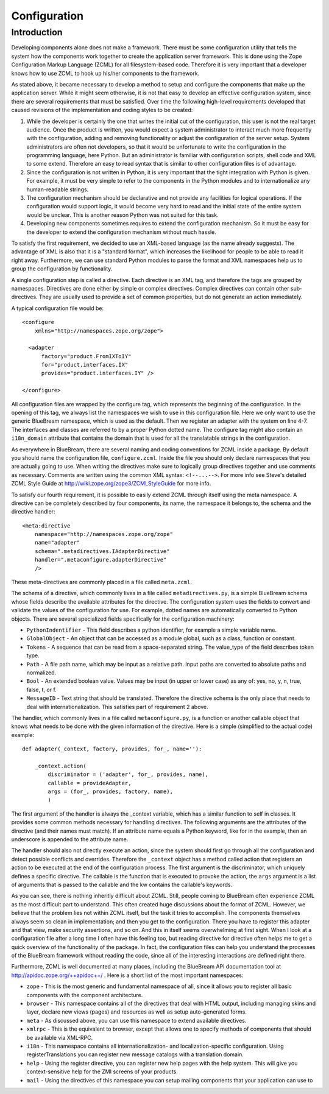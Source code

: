 Configuration
*************

Introduction
------------

Developing components alone does not make a framework.  There must be
some configuration utility that tells the system how the components
work together to create the application server framework.  This is
done using the Zope Configuration Markup Language (ZCML) for all
filesystem-based code.  Therefore it is very important that a
developer knows how to use ZCML to hook up his/her components to the
framework.

As stated above, it became necessary to develop a method to setup and
configure the components that make up the application server.  While
it might seem otherwise, it is not that easy to develop an effective
configuration system, since there are several requirements that must
be satisfied.  Over time the following high-level requirements
developed that caused revisions of the implementation and coding
styles to be created:

1. While the developer is certainly the one that writes the initial
   cut of the configuration, this user is not the real target
   audience.  Once the product is written, you would expect a system
   administrator to interact much more frequently with the
   configuration, adding and removing functionality or adjust the
   configuration of the server setup.  System administrators are
   often not developers, so that it would be unfortunate to write the
   configuration in the programming language, here Python.  But an
   administrator is familiar with configuration scripts, shell code
   and XML to some extend.  Therefore an easy to read syntax that is
   similar to other configuration files is of advantage.

2. Since the configuration is not written in Python, it is very
   important that the tight integration with Python is given.  For
   example, it must be very simple to refer to the components in the
   Python modules and to internationalize any human-readable strings.

3. The configuration mechanism should be declarative and not provide
   any facilities for logical operations.  If the configuration would
   support logic, it would become very hard to read and the initial
   state of the entire system would be unclear.  This is another
   reason Python was not suited for this task.

4. Developing new components sometimes requires to extend the
   configuration mechanism.  So it must be easy for the developer to
   extend the configuration mechanism without much hassle.


To satisfy the first requirement, we decided to use an XML-based
language (as the name already suggests).  The advantage of XML is
also that it is a "standard format", which increases the likelihood
for people to be able to read it right away.  Furthermore, we can use
standard Python modules to parse the format and XML namespaces help
us to group the configuration by functionality.

A single configuration step is called a directive.  Each directive is
an XML tag, and therefore the tags are grouped by namespaces.
Directives are done either by simple or complex directives.  Complex
directives can contain other sub-directives.  They are usually used
to provide a set of common properties, but do not generate an action
immediately.

A typical configuration file would be::

  <configure
      xmlns="http://namespaces.zope.org/zope">

    <adapter
        factory="product.FromIXToIY"
        for="product.interfaces.IX"
        provides="product.interfaces.IY" />

  </configure>

All configuration files are wrapped by the configure tag, which
represents the beginning of the configuration.  In the opening of
this tag, we always list the namespaces we wish to use in this
configuration file.  Here we only want to use the generic BlueBream
namespace, which is used as the default.  Then we register an adapter
with the system on line 4-7.  The interfaces and classes are referred
to by a proper Python dotted name.  The configure tag might also
contain an ``i18n_domain`` attribute that contains the domain that is
used for all the translatable strings in the configuration.

As everywhere in BlueBream, there are several naming and coding
conventions for ZCML inside a package.  By default you should name
the configuration file, ``configure.zcml``.  Inside the file you
should only declare namespaces that you are actually going to use.
When writing the directives make sure to logically group directives
together and use comments as necessary.  Comments are written using
the common XML syntax: ``<!--...-->``.  For more info see Steve's
detailed ZCML Style Guide at
http://wiki.zope.org/zope3/ZCMLStyleGuide for more info.

To satisfy our fourth requirement, it is possible to easily extend
ZCML through itself using the meta namespace.  A directive can be
completely described by four components, its name, the namespace it
belongs to, the schema and the directive handler::

  <meta:directive
      namespace="http://namespaces.zope.org/zope"
      name="adapter"
      schema=".metadirectives.IAdapterDirective"
      handler=".metaconfigure.adapterDirective" 
      />

These meta-directives are commonly placed in a file called
``meta.zcml``.

The schema of a directive, which commonly lives in a file called
``metadirectives.py``, is a simple BlueBream schema whose fields
describe the available attributes for the directive.  The
configuration system uses the fields to convert and validate the
values of the configuration for use.  For example, dotted names are
automatically converted to Python objects.  There are several
specialized fields specifically for the configuration machinery:

- ``PythonIndentifier`` - This field describes a python identifier,
  for example a simple variable name.

- ``GlobalObject`` - An object that can be accessed as a module
  global, such as a class, function or constant.

- ``Tokens`` - A sequence that can be read from a space-separated
  string.  The value_type of the field describes token type.

- ``Path`` - A file path name, which may be input as a relative path.
  Input paths are converted to absolute paths and normalized.

- ``Bool`` - An extended boolean value.  Values may be input (in
  upper or lower case) as any of: yes, no, y, n, true, false, t, or
  f.

- ``MessageID`` - Text string that should be translated.  Therefore
  the directive schema is the only place that needs to deal with
  internationalization.  This satisfies part of requirement 2 above.

The handler, which commonly lives in a file called
``metaconfigure.py``, is a function or another callable object that
knows what needs to be done with the given information of the
directive.  Here is a simple (simplified to the actual code)
example::


  def adapter(_context, factory, provides, for_, name=''):

      _context.action(
          discriminator = ('adapter', for_, provides, name),
          callable = provideAdapter,
          args = (for_, provides, factory, name),
          )

The first argument of the handler is always the _context variable,
which has a similar function to self in classes.  It provides some
common methods necessary for handling directives.  The following
arguments are the attributes of the directive (and their names must
match).  If an attribute name equals a Python keyword, like for in
the example, then an underscore is appended to the attribute name.

The handler should also not directly execute an action, since the
system should first go through all the configuration and detect
possible conflicts and overrides.  Therefore the ``_context`` object
has a method called action that registers an action to be executed at
the end of the configuration process.  The first argument is the
discriminator, which uniquely defines a specific directive.  The
callable is the function that is executed to provoke the action, the
``args`` argument is a list of arguments that is passed to the
callable and the kw contains the callable's keywords.

As you can see, there is nothing inheritly difficult about ZCML.
Still, people coming to BlueBream often experience ZCML as the most
difficult part to understand.  This often created huge discussions
about the format of ZCML.  However, we believe that the problem lies
not within ZCML itself, but the task it tries to accomplish.  The
components themselves always seem so clean in implementation; and
then you get to the configuration.  There you have to register this
adapter and that view, make security assertions, and so on.  And this
in itself seems overwhelming at first sight.  When I look at a
configuration file after a long time I often have this feeling too,
but reading directive for directive often helps me to get a quick
overview of the functionality of the package.  In fact, the
configuration files can help you understand the processes of the
BlueBream framework without reading the code, since all of the
interesting interactions are defined right there.

Furthermore, ZCML is well documented at many places, including the
BlueBream API documentation tool at
http://apidoc.zope.org/++apidoc++/ .  Here is a short list of the
most important namespaces:

- ``zope`` - This is the most generic and fundamental namespace of all,
  since it allows you to register all basic components with the
  component architecture.

- ``browser`` - This namespace contains all of the directives that deal with
  HTML output, including managing skins and layer, declare new views
  (pages) and resources as well as setup auto-generated forms.

- ``meta`` - As discussed above, you can use this namespace to extend
  available directives.

- ``xmlrpc`` - This is the equivalent to browser, except that allows
  one to specify methods of components that should be available via
  XML-RPC.

- ``i18n`` - This namespace contains all internationalization- and
  localization-specific configuration. Using registerTranslations you
  can register new message catalogs with a translation domain.

- ``help`` - Using the register directive, you can register new help
  pages with the help system. This will give you context-sensitive
  help for the ZMI screens of your products.

- ``mail`` - Using the directives of this namespace you can setup mailing
  components that your application can use to

.. raw:: html

  <div id="disqus_thread"></div><script type="text/javascript"
  src="http://disqus.com/forums/bluebream/embed.js"></script><noscript><a
  href="http://disqus.com/forums/bluebream/?url=ref">View the
  discussion thread.</a></noscript><a href="http://disqus.com"
  class="dsq-brlink">blog comments powered by <span
  class="logo-disqus">Disqus</span></a>
